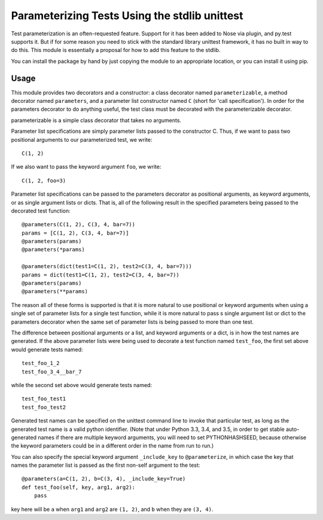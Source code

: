 Parameterizing Tests Using the stdlib unittest
==============================================


Test parameterization is an often-requested feature.  Support for it has been
added to Nose via plugin, and py.test supports it.  But if for some reason you
need to stick with the standard library unittest framework, it has no built in
way to do this.  This module is essentially a proposal for how to add this
feature to the stdlib.

You can install the package by hand by just copying the module to an
appropriate location, or you can install it using pip.


Usage
-----

This module provides two decorators and a constructor: a class decorator named
``parameterizable``, a method decorator named ``parameters``, and a parameter
list constructor named ``C`` (short for 'call specification').  In order for
the parameters decorator to do anything useful, the test class must be
decorated with the parameterizable decorator.

parameterizable is a simple class decorator that takes no arguments.

Parameter list specifications are simply parameter lists passed to the
constructor C.  Thus, if we want to pass two positional arguments to our
parameterized test, we write::

    C(1, 2)

If we also want to pass the keyword argument ``foo``, we write::

    C(1, 2, foo=3)

Parameter list specifications can be passed to the parameters decorator as
positional arguments, as keyword arguments, or as single argument lists or
dicts.  That is, all of the following result in the specified parameters being
passed to the decorated test function::

    @parameters(C(1, 2), C(3, 4, bar=7))
    params = [C(1, 2), C(3, 4, bar=7)]
    @parameters(params)
    @parameters(*params)

    @parameters(dict(test1=C(1, 2), test2=C(3, 4, bar=7)))
    params = dict(test1=C(1, 2), test2=C(3, 4, bar=7))
    @parameters(params)
    @parameters(**params)

The reason all of these forms is supported is that it is more natural to use
positional or keyword arguments when using a single set of parameter lists for
a single test function, while it is more natural to pass s single argument list
or dict to the parameters decorator when the same set of parameter lists is
being passed to more than one test.

The difference between positional arguments or a list, and keyword arguments
or a dict, is in how the test names are generated.  If the above parameter
lists were being used to decorate a test function named ``test_foo``,
the first set above would generate tests named::

    test_foo_1_2
    test_foo_3_4__bar_7

while the second set above would generate tests named::

    test_foo_test1
    test_foo_test2

Generated test names can be specified on the unittest command line to invoke
that particular test, as long as the generated test name is a valid python
identifier.  (Note that under Python 3.3, 3.4, and 3.5, in order to get stable
auto-generated names if there are multiple keyword arguments, you will need to
set PYTHONHASHSEED, because otherwise the keyword parameters could be in a
different order in the name from run to run.)

You can also specify the special keyword argument ``_include_key`` to
``@parameterize``, in which case the key that names the parameter list is
passed as the first non-self argument to the test::

    @parameters(a=C(1, 2), b=C(3, 4), _include_key=True)
    def test_foo(self, key, arg1, arg2):
        pass

key here will be ``a`` when ``arg1`` and ``arg2`` are ``(1, 2)``, and ``b``
when they are ``(3, 4)``.

